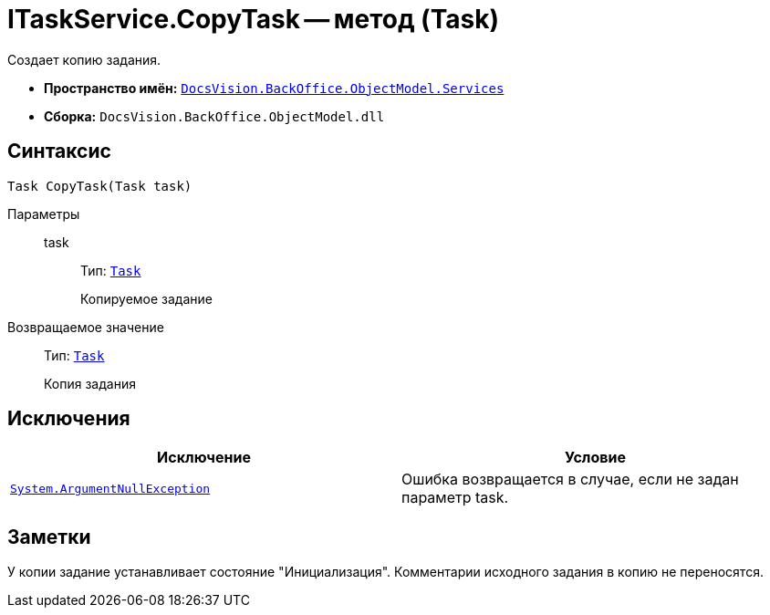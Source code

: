 = ITaskService.CopyTask -- метод (Task)

Создает копию задания.

* *Пространство имён:* `xref:api/DocsVision/BackOffice/ObjectModel/Services/Services_NS.adoc[DocsVision.BackOffice.ObjectModel.Services]`
* *Сборка:* `DocsVision.BackOffice.ObjectModel.dll`

== Синтаксис

[source,csharp]
----
Task CopyTask(Task task)
----

Параметры::
task:::
Тип: `xref:api/DocsVision/BackOffice/ObjectModel/Task_CL.adoc[Task]`
+
Копируемое задание

Возвращаемое значение::
Тип: `xref:api/DocsVision/BackOffice/ObjectModel/Task_CL.adoc[Task]`
+
Копия задания

== Исключения

[cols=",",options="header"]
|===
|Исключение |Условие
|`http://msdn.microsoft.com/ru-ru/library/system.argumentnullexception.aspx[System.ArgumentNullException]` |Ошибка возвращается в случае, если не задан параметр task.
|===

== Заметки

У копии задание устанавливает состояние "Инициализация". Комментарии исходного задания в копию не переносятся.
